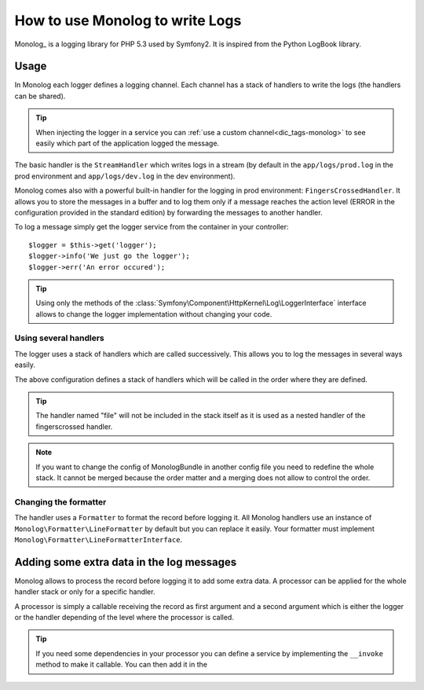 .. index::
   single: Logging

How to use Monolog to write Logs
================================

Monolog_ is a logging library for PHP 5.3 used by Symfony2. It is inspired from
the Python LogBook library.

Usage
-----

In Monolog each logger defines a logging channel. Each channel has a stack of
handlers to write the logs (the handlers can be shared).

.. tip::

    When injecting the logger in a service you can
    :ref:`use a custom channel<dic_tags-monolog>` to see easily which part of
    the application logged the message.

The basic handler is the ``StreamHandler`` which writes logs in a stream (by
default in the ``app/logs/prod.log`` in the prod environment and
``app/logs/dev.log`` in the dev environment).

Monolog comes also with a powerful built-in handler for the logging in prod
environment: ``FingersCrossedHandler``. It allows you to store the messages
in a buffer and to log them only if a message reaches the action level (ERROR in
the configuration provided in the standard edition) by forwarding the messages
to another handler.

To log a message simply get the logger service from the container in your
controller::

    $logger = $this->get('logger');
    $logger->info('We just go the logger');
    $logger->err('An error occured');

.. tip::

    Using only the methods of the
    :class:`Symfony\Component\HttpKernel\Log\LoggerInterface` interface allows
    to change the logger implementation without changing your code.

Using several handlers
~~~~~~~~~~~~~~~~~~~~~~

The logger uses a stack of handlers which are called successively. This allows
you to log the messages in several ways easily.

.. configuration-block::

    .. code-block:: yaml

        monolog:
            handlers:
                syslog:
                    type: stream
                    path: /var/log/symfony.log
                    level: error
                main:
                    type: fingerscrossed
                    action_level: warning
                    handler: file
                file:
                    type: stream
                    level: debug

    .. code-block:: xml

        <container xmlns="http://symfony.com/schema/dic/services"
            xmlns:xsi="http://www.w3.org/2001/XMLSchema-instance"
            xmlns:monolog="http://symfony.com/schema/dic/monolog"
            xsi:schemaLocation="http://symfony.com/schema/dic/services http://symfony.com/schema/dic/services/services-1.0.xsd
                                http://symfony.com/schema/dic/monolog http://symfony.com/schema/dic/monolog/monolog-1.0.xsd">

            <monolog:config>
                <monolog:handler
                    name="syslog"
                    type="stream"
                    path="/var/log/symfony.log"
                    level="error"
                />
                <monolog:handler
                    name="main"
                    type="fingerscrossed"
                    action-level="warning"
                    handler="file"
                />
                <monolog:handler
                    name="file"
                    type="stream"
                    level="debug"
                />
            </monolog:config>
        </container>

The above configuration defines a stack of handlers which will be called in the
order where they are defined.

.. tip::

    The handler named "file" will not be included in the stack itself as it is
    used as a nested handler of the fingerscrossed handler.

.. note::

    If you want to change the config of MonologBundle in another config file you
    need to redefine the whole stack. It cannot be merged because the order
    matter and a merging does not allow to control the order.

Changing the formatter
~~~~~~~~~~~~~~~~~~~~~~

The handler uses a ``Formatter`` to format the record before logging it. All
Monolog handlers use an instance of ``Monolog\Formatter\LineFormatter`` by
default but you can replace it easily. Your formatter must implement
``Monolog\Formatter\LineFormatterInterface``.

.. configuration-block::

    .. code-block:: yaml

        services:
            my_formatter:
                class: Monolog\Formatter\JsonFormatter
        monolog:
            handlers:
                file:
                    type: stream
                    level: debug
                    formatter: my_formatter

    .. code-block:: xml

        <container xmlns="http://symfony.com/schema/dic/services"
            xmlns:xsi="http://www.w3.org/2001/XMLSchema-instance"
            xmlns:monolog="http://symfony.com/schema/dic/monolog"
            xsi:schemaLocation="http://symfony.com/schema/dic/services http://symfony.com/schema/dic/services/services-1.0.xsd
                                http://symfony.com/schema/dic/monolog http://symfony.com/schema/dic/monolog/monolog-1.0.xsd">

            <services>
                <service id="my_formatter" class="Monolog\Formatter\JsonFormatter" />
            </services>
            <monolog:config>
                <monolog:handler
                    name="file"
                    type="stream"
                    level="debug"
                    formatter="my_formatter"
                />
            </monolog:config>
        </container>

Adding some extra data in the log messages
------------------------------------------

Monolog allows to process the record before logging it to add some extra data. A
processor can be applied for the whole handler stack or only for a specific
handler.

A processor is simply a callable receiving the record as first argument and a
second argument which is either the logger or the handler depending of the level
where the processor is called.

.. configuration-block::

    .. code-block:: yaml

        services:
            my_processor:
                class: Monolog\Processor\WebProcessor
        monolog:
            handlers:
                file:
                    type: stream
                    level: debug
                    processors:
                        - Acme\MyBundle\MyProcessor::process
            processors:
                - @my_processor

    .. code-block:: xml

        <container xmlns="http://symfony.com/schema/dic/services"
            xmlns:xsi="http://www.w3.org/2001/XMLSchema-instance"
            xmlns:monolog="http://symfony.com/schema/dic/monolog"
            xsi:schemaLocation="http://symfony.com/schema/dic/services http://symfony.com/schema/dic/services/services-1.0.xsd
                                http://symfony.com/schema/dic/monolog http://symfony.com/schema/dic/monolog/monolog-1.0.xsd">

            <services>
                <service id="my_processor" class="Monolog\Processor\WebProcessor" />
            </services>
            <monolog:config>
                <monolog:handler
                    name="file"
                    type="stream"
                    level="debug"
                    formatter="my_formatter"
                >
                    <monolog:processor callback="Acme\MyBundle\MyProcessor::process" />
                </monolog:handler />
                <monolog:processor callback="@my_processor" />
            </monolog:config>
        </container>

.. tip::

    If you need some dependencies in your processor you can define a service
    by implementing the ``__invoke`` method to make it callable. You can then
    add it in the

.. _Monolog https://github.com/Seldaek/monolog
